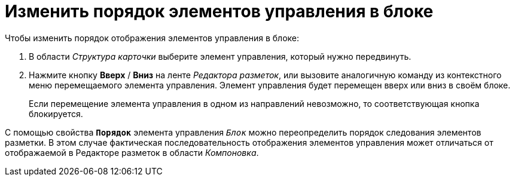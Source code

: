 = Изменить порядок элементов управления в блоке

.Чтобы изменить порядок отображения элементов управления в блоке:
. В области _Структура карточки_ выберите элемент управления, который нужно передвинуть.
. Нажмите кнопку *Вверх* / *Вниз* на ленте _Редактора разметок_, или вызовите аналогичную команду из контекстного меню перемещаемого элемента управления. Элемент управления будет перемещен вверх или вниз в своём блоке.
+
Если перемещение элемента управления в одном из направлений невозможно, то соответствующая кнопка блокируется.

С помощью свойства `*Порядок*` элемента управления `_Блок_` можно переопределить порядок следования элементов разметки. В этом случае фактическая последовательность отображения элементов управления может отличаться от отображаемой в Редакторе разметок в области _Компоновка_.

